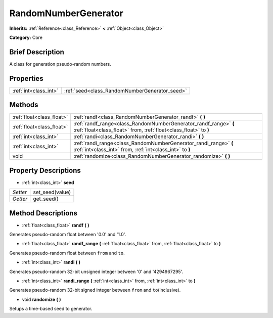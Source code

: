 .. Generated automatically by doc/tools/makerst.py in Godot's source tree.
.. DO NOT EDIT THIS FILE, but the RandomNumberGenerator.xml source instead.
.. The source is found in doc/classes or modules/<name>/doc_classes.

.. _class_RandomNumberGenerator:

RandomNumberGenerator
=====================

**Inherits:** :ref:`Reference<class_Reference>` **<** :ref:`Object<class_Object>`

**Category:** Core

Brief Description
-----------------

A class for generation pseudo-random numbers.

Properties
----------

+-----------------------+-----------------------------------------------+
| :ref:`int<class_int>` | :ref:`seed<class_RandomNumberGenerator_seed>` |
+-----------------------+-----------------------------------------------+

Methods
-------

+----------------------------+--------------------------------------------------------------------------------------------------------------------------------------+
| :ref:`float<class_float>`  | :ref:`randf<class_RandomNumberGenerator_randf>` **(** **)**                                                                          |
+----------------------------+--------------------------------------------------------------------------------------------------------------------------------------+
| :ref:`float<class_float>`  | :ref:`randf_range<class_RandomNumberGenerator_randf_range>` **(** :ref:`float<class_float>` from, :ref:`float<class_float>` to **)** |
+----------------------------+--------------------------------------------------------------------------------------------------------------------------------------+
| :ref:`int<class_int>`      | :ref:`randi<class_RandomNumberGenerator_randi>` **(** **)**                                                                          |
+----------------------------+--------------------------------------------------------------------------------------------------------------------------------------+
| :ref:`int<class_int>`      | :ref:`randi_range<class_RandomNumberGenerator_randi_range>` **(** :ref:`int<class_int>` from, :ref:`int<class_int>` to **)**         |
+----------------------------+--------------------------------------------------------------------------------------------------------------------------------------+
| void                       | :ref:`randomize<class_RandomNumberGenerator_randomize>` **(** **)**                                                                  |
+----------------------------+--------------------------------------------------------------------------------------------------------------------------------------+

Property Descriptions
---------------------

.. _class_RandomNumberGenerator_seed:

- :ref:`int<class_int>` **seed**

+----------+-----------------+
| *Setter* | set_seed(value) |
+----------+-----------------+
| *Getter* | get_seed()      |
+----------+-----------------+

Method Descriptions
-------------------

.. _class_RandomNumberGenerator_randf:

- :ref:`float<class_float>` **randf** **(** **)**

Generates pseudo-random float between '0.0' and '1.0'.

.. _class_RandomNumberGenerator_randf_range:

- :ref:`float<class_float>` **randf_range** **(** :ref:`float<class_float>` from, :ref:`float<class_float>` to **)**

Generates pseudo-random float between ``from`` and ``to``.

.. _class_RandomNumberGenerator_randi:

- :ref:`int<class_int>` **randi** **(** **)**

Generates pseudo-random 32-bit unsigned integer between '0' and '4294967295'.

.. _class_RandomNumberGenerator_randi_range:

- :ref:`int<class_int>` **randi_range** **(** :ref:`int<class_int>` from, :ref:`int<class_int>` to **)**

Generates pseudo-random 32-bit signed integer between ``from`` and ``to``\ (inclusive).

.. _class_RandomNumberGenerator_randomize:

- void **randomize** **(** **)**

Setups a time-based seed to generator.

